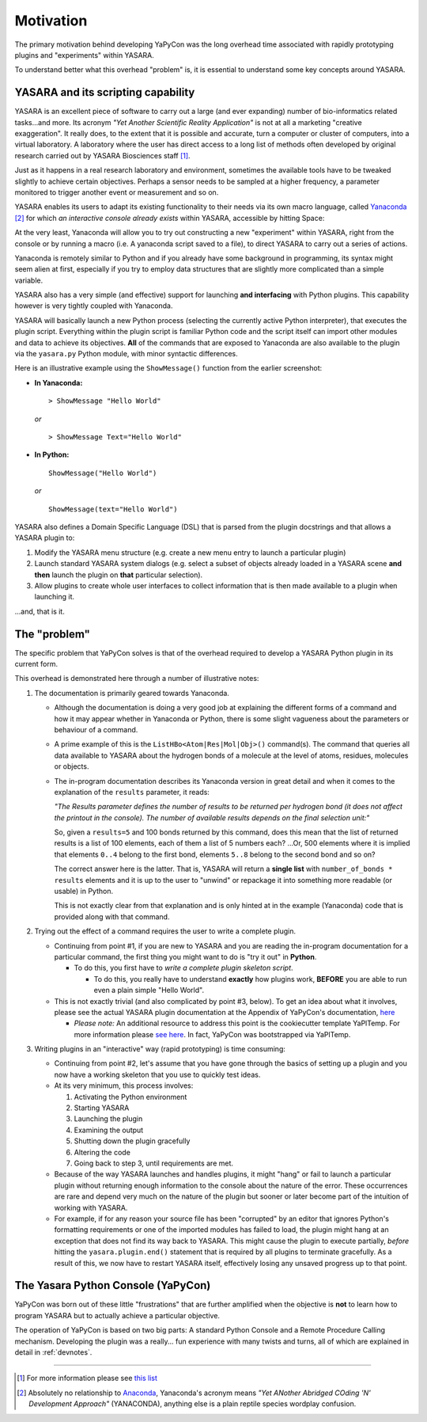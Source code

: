 ==========
Motivation
==========

The primary motivation behind developing YaPyCon was the long overhead time associated with rapidly prototyping plugins
and "experiments" within YASARA.

To understand better what this overhead "problem" is, it is essential to understand some key concepts around YASARA.


YASARA and its scripting capability
-----------------------------------

YASARA is an excellent piece of software to carry out a large (and ever expanding) number of bio-informatics related
tasks...and more. Its acronym *"Yet Another Scientific Reality Application"* is not at all a marketing
"creative exaggeration". It really does, to the extent that it is possible and accurate, turn a computer or cluster
of computers, into a virtual laboratory. A laboratory where the user has direct access to a long list of methods
often developed by original research carried out by YASARA Biosciences staff [#]_.

Just as it happens in a real research laboratory and environment, sometimes the available tools have to be tweaked
slightly to achieve certain objectives. Perhaps a sensor needs to be sampled at a higher frequency, a parameter
monitored to trigger another event or measurement and so on.

YASARA enables its users to adapt its existing functionality to their needs via its own macro language,
called `Yanaconda <http://www.yasara.org/yanaconda.htm>`_ [#]_ for which *an interactive console already exists* within
YASARA, accessible by hitting Space:

.. thumbnail:: resources/figures/fig_yanaconda_console.png

At the very least, Yanaconda will allow you to try out constructing a new "experiment" within YASARA, right from
the console or by running a macro (i.e. A yanaconda script saved to a file), to direct YASARA to carry out a series of
actions.

Yanaconda is remotely similar to Python and if you already have some background in programming, its syntax might
seem alien at first, especially if you try to employ data structures that are slightly more complicated than
a simple variable.

YASARA also has a very simple (and effective) support for launching **and interfacing** with Python plugins. This
capability however is very tightly coupled with Yanaconda.

YASARA will basically launch a new Python process (selecting the currently active Python interpreter), that executes
the plugin script. Everything within the plugin script is familiar Python code and the script itself can import other
modules and data to achieve its objectives. **All** of the commands that are exposed to Yanaconda are also available
to the plugin via the ``yasara.py`` Python module, with minor syntactic differences.

Here is an illustrative example using the ``ShowMessage()`` function from the earlier screenshot:

* **In Yanaconda:**

  ::

     > ShowMessage "Hello World"

  *or*

  ::

    > ShowMessage Text="Hello World"

* **In Python:**

  ::

    ShowMessage("Hello World")

  *or*

  ::

    ShowMessage(text="Hello World")

YASARA also defines a Domain Specific Language (DSL) that is parsed from the plugin docstrings and that
allows a YASARA plugin to:

1. Modify the YASARA menu structure (e.g. create a new menu entry to launch a particular plugin)
2. Launch standard YASARA system dialogs (e.g. select a subset of objects already loaded in a YASARA scene **and then**
   launch the plugin on **that** particular selection).
3. Allow plugins to create whole user interfaces to collect information that is then made available to a plugin when
   launching it.

...and, that is it.

The "problem"
-------------

The specific problem that YaPyCon solves is that of the overhead required to develop a YASARA Python plugin in its
current form.

This overhead is demonstrated here through a number of illustrative notes:

1. The documentation is primarily geared towards Yanaconda.

   * Although the documentation is doing a very good job at explaining the different forms of a command and how
     it may appear whether in Yanaconda or Python, there is some slight vagueness about the parameters or behaviour
     of a command.

   * A prime example of this is the ``ListHBo<Atom|Res|Mol|Obj>()`` command(s). The command that queries all data
     available to YASARA about the hydrogen bonds of a molecule at the level of atoms, residues, molecules or objects.

   * The in-program documentation describes its Yanaconda version in great detail and when it comes to the explanation
     of the ``results`` parameter, it reads:

     *"The Results parameter defines the number of results to be returned per hydrogen bond (it does not affect the
     printout in the console). The number of available results depends on the final selection unit:"*

     So, given a ``results=5`` and 100 bonds returned by this command, does this mean that the list of returned
     results is a list of 100 elements, each of them a list of 5 numbers each? ...Or, 500 elements where it is
     implied that elements ``0..4`` belong to the first bond, elements ``5..8`` belong to the second bond and so on?

     The correct answer here is the latter. That is, YASARA will return a **single list** with
     ``number_of_bonds * results`` elements and it is up to the user to "unwind" or repackage it into something more
     readable (or usable) in Python.

     This is not exactly clear from that explanation and is only hinted at in the example (Yanaconda) code that is
     provided along with that command.


2. Trying out the effect of a command requires the user to write a complete plugin.

   * Continuing from point #1, if you are new to YASARA and you are reading the in-program documentation for a
     particular command, the first thing you might want to do is "try it out" in **Python**.

     * To do this, you first have to *write a complete plugin skeleton script*.

       * To do this, you really have to understand **exactly** how plugins work, **BEFORE** you are able to run
         even a plain simple "Hello World".

   * This is not exactly trivial (and also complicated by point #3, below). To get an idea about what it involves,
     please see the actual YASARA plugin documentation at the Appendix of YaPyCon's documentation,
     `here <source_module_doc>`_

     * *Please note:* An additional resource to address this point is the cookiecutter template YaPlTemp. For more
       information please `see here <https://github.com/aanastasiou/yapltemp>`_. In fact, YaPyCon was bootstrapped via
       YaPlTemp.

3. Writing plugins in an "interactive" way (rapid prototyping) is time consuming:

   * Continuing from point #2, let's assume that you have gone through the basics of setting up a plugin and you now
     have a working skeleton that you use to quickly test ideas.

   * At its very minimum, this process involves:

     1. Activating the Python environment
     2. Starting YASARA
     3. Launching the plugin
     4. Examining the output
     5. Shutting down the plugin gracefully
     6. Altering the code
     7. Going back to step 3, until requirements are met.

   * Because of the way YASARA launches and handles plugins, it might "hang" or fail to launch a particular plugin
     without returning enough information to the console about the nature of the error. These occurrences are rare
     and depend very much on the nature of the plugin but sooner or later become part of the intuition of working
     with YASARA.

   * For example, if for any reason your source file has been "corrupted" by an editor that ignores Python's formatting
     requirements or one of the imported modules has failed to load, the plugin might hang at an exception that does not
     find its way back to YASARA. This might cause the plugin to execute partially, *before* hitting the
     ``yasara.plugin.end()`` statement that is required by all plugins to terminate gracefully. As a result of this,
     we now have to restart YASARA itself, effectively losing any unsaved progress up to that point.

The Yasara Python Console (YaPyCon)
-----------------------------------

YaPyCon was born out of these little "frustrations" that are further amplified when the objective is **not** to
learn how to program YASARA but to actually achieve a particular objective.

The operation of YaPyCon is based on two big parts: A standard Python Console and a Remote Procedure Calling mechanism.
Developing the plugin was a really... fun experience with many twists and turns, all of which are explained in detail in
:ref:`devnotes`.

-----


.. [#] For more information please see `this list <http://www.yasara.org/sciencenews.htm>`_

.. [#] Absolutely no relationship to `Anaconda <https://www.anaconda.com/>`_, Yanaconda's acronym means
       *"Yet ANother Abridged COding 'N' Development Approach"* (YANACONDA), anything else is a plain reptile species
       wordplay confusion.


